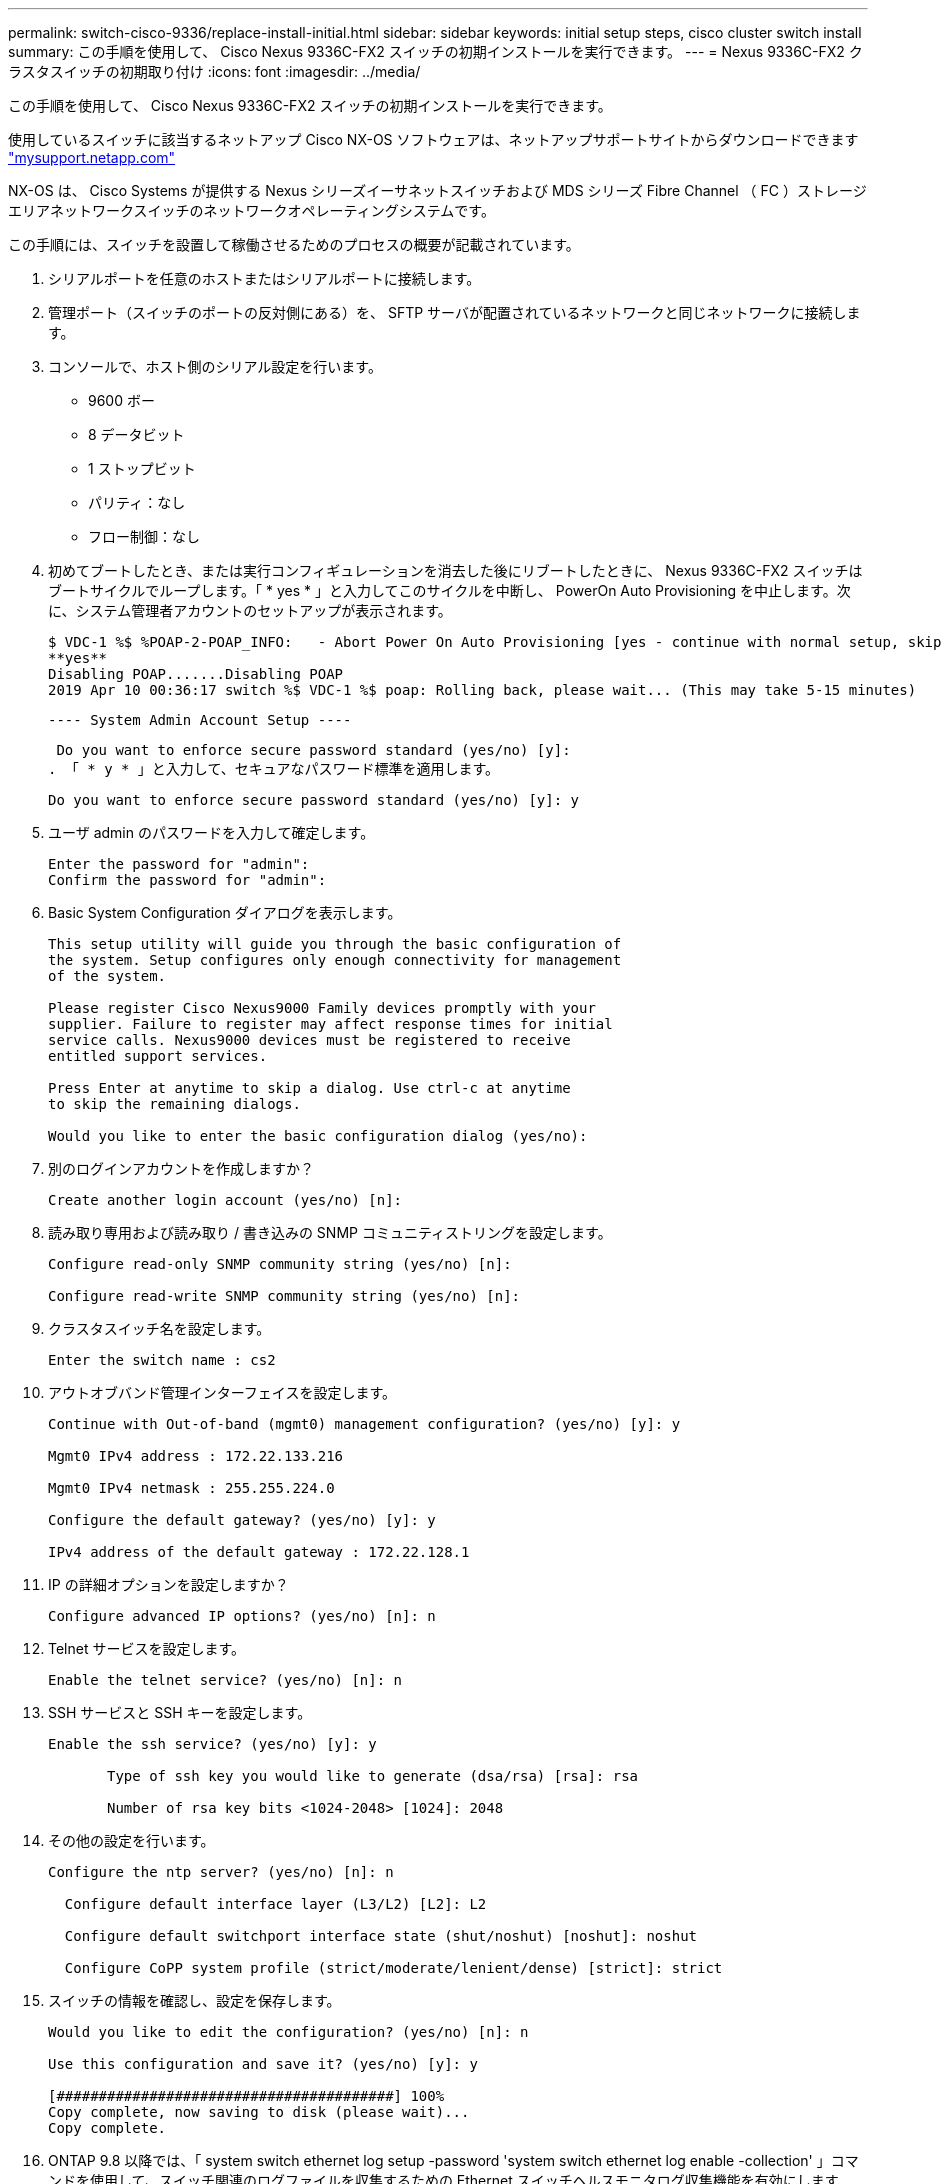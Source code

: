 ---
permalink: switch-cisco-9336/replace-install-initial.html 
sidebar: sidebar 
keywords: initial setup steps, cisco cluster switch install 
summary: この手順を使用して、 Cisco Nexus 9336C-FX2 スイッチの初期インストールを実行できます。 
---
= Nexus 9336C-FX2 クラスタスイッチの初期取り付け
:icons: font
:imagesdir: ../media/


[role="lead"]
この手順を使用して、 Cisco Nexus 9336C-FX2 スイッチの初期インストールを実行できます。

使用しているスイッチに該当するネットアップ Cisco NX-OS ソフトウェアは、ネットアップサポートサイトからダウンロードできます http://mysupport.netapp.com/["mysupport.netapp.com"^]

NX-OS は、 Cisco Systems が提供する Nexus シリーズイーサネットスイッチおよび MDS シリーズ Fibre Channel （ FC ）ストレージエリアネットワークスイッチのネットワークオペレーティングシステムです。

この手順には、スイッチを設置して稼働させるためのプロセスの概要が記載されています。

. シリアルポートを任意のホストまたはシリアルポートに接続します。
. 管理ポート（スイッチのポートの反対側にある）を、 SFTP サーバが配置されているネットワークと同じネットワークに接続します。
. コンソールで、ホスト側のシリアル設定を行います。
+
** 9600 ボー
** 8 データビット
** 1 ストップビット
** パリティ：なし
** フロー制御：なし


. 初めてブートしたとき、または実行コンフィギュレーションを消去した後にリブートしたときに、 Nexus 9336C-FX2 スイッチはブートサイクルでループします。「 * yes * 」と入力してこのサイクルを中断し、 PowerOn Auto Provisioning を中止します。次に、システム管理者アカウントのセットアップが表示されます。
+
....
$ VDC-1 %$ %POAP-2-POAP_INFO:   - Abort Power On Auto Provisioning [yes - continue with normal setup, skip - bypass password and basic configuration, no - continue with Power On Auto Provisioning] (yes/skip/no)[no]:
**yes**
Disabling POAP.......Disabling POAP
2019 Apr 10 00:36:17 switch %$ VDC-1 %$ poap: Rolling back, please wait... (This may take 5-15 minutes)
....
+
 ---- System Admin Account Setup ----
+
 Do you want to enforce secure password standard (yes/no) [y]:
. 「 * y * 」と入力して、セキュアなパスワード標準を適用します。
+
[listing]
----
Do you want to enforce secure password standard (yes/no) [y]: y
----
. ユーザ admin のパスワードを入力して確定します。
+
[listing]
----
Enter the password for "admin":
Confirm the password for "admin":
----
. Basic System Configuration ダイアログを表示します。
+
[listing]
----
This setup utility will guide you through the basic configuration of
the system. Setup configures only enough connectivity for management
of the system.

Please register Cisco Nexus9000 Family devices promptly with your
supplier. Failure to register may affect response times for initial
service calls. Nexus9000 devices must be registered to receive
entitled support services.

Press Enter at anytime to skip a dialog. Use ctrl-c at anytime
to skip the remaining dialogs.

Would you like to enter the basic configuration dialog (yes/no):
----
. 別のログインアカウントを作成しますか？
+
[listing]
----
Create another login account (yes/no) [n]:
----
. 読み取り専用および読み取り / 書き込みの SNMP コミュニティストリングを設定します。
+
[listing]
----
Configure read-only SNMP community string (yes/no) [n]:

Configure read-write SNMP community string (yes/no) [n]:
----
. クラスタスイッチ名を設定します。
+
[listing]
----
Enter the switch name : cs2
----
. アウトオブバンド管理インターフェイスを設定します。
+
[listing]
----

Continue with Out-of-band (mgmt0) management configuration? (yes/no) [y]: y

Mgmt0 IPv4 address : 172.22.133.216

Mgmt0 IPv4 netmask : 255.255.224.0

Configure the default gateway? (yes/no) [y]: y

IPv4 address of the default gateway : 172.22.128.1
----
. IP の詳細オプションを設定しますか？
+
[listing]
----
Configure advanced IP options? (yes/no) [n]: n
----
. Telnet サービスを設定します。
+
[listing]
----
Enable the telnet service? (yes/no) [n]: n
----
. SSH サービスと SSH キーを設定します。
+
[listing]
----
Enable the ssh service? (yes/no) [y]: y

       Type of ssh key you would like to generate (dsa/rsa) [rsa]: rsa

       Number of rsa key bits <1024-2048> [1024]: 2048
----
. その他の設定を行います。
+
[listing]
----
Configure the ntp server? (yes/no) [n]: n

  Configure default interface layer (L3/L2) [L2]: L2

  Configure default switchport interface state (shut/noshut) [noshut]: noshut

  Configure CoPP system profile (strict/moderate/lenient/dense) [strict]: strict
----
. スイッチの情報を確認し、設定を保存します。
+
[listing]
----
Would you like to edit the configuration? (yes/no) [n]: n

Use this configuration and save it? (yes/no) [y]: y

[########################################] 100%
Copy complete, now saving to disk (please wait)...
Copy complete.
----
. ONTAP 9.8 以降では、「 system switch ethernet log setup -password 'system switch ethernet log enable -collection' 」コマンドを使用して、スイッチ関連のログファイルを収集するための Ethernet スイッチヘルスモニタログ収集機能を有効にします
+
[listing]
----
cluster1::*> system switch ethernet log setup-password
Enter the switch name: <return>
The switch name entered is not recognized.
Choose from the following list:
cs1
cs2

cluster1::*> system switch ethernet log setup-password

Enter the switch name: cs1
RSA key fingerprint is e5:8b:c6:dc:e2:18:18:09:36:63:d9:63:dd:03:d9:cc
Do you want to continue? {y|n}::[n] y

Enter the password: <enter switch password>
Enter the password again: <enter switch password>

cluster1::*> system switch ethernet log setup-password

Enter the switch name: cs2
RSA key fingerprint is 57:49:86:a1:b9:80:6a:61:9a:86:8e:3c:e3:b7:1f:b1
Do you want to continue? {y|n}:: [n] y

Enter the password: <enter switch password>
Enter the password again: <enter switch password>

cluster1::*> system  switch ethernet log enable-collection

Do you want to enable cluster log collection for all nodes in the cluster?
{y|n}: [n] y

Enabling cluster switch log collection.

cluster1::*>
----
+

NOTE: これらのコマンドのいずれかでエラーが返される場合は、ネットアップサポートにお問い合わせください。

. ONTAP リリース 9.5P16 、 9.6P12 、および 9.7P10 以降のパッチリリースでは、次のコマンドを使用して、スイッチ関連のログファイルを収集するためのイーサネットスイッチヘルスモニタログ収集機能を有効にします。「 system cluster-switch log setup -password 'System cluster-switch log enable-collection' 」
+
[listing]
----
cluster1::*> system cluster-switch log setup-password
Enter the switch name: <return>
The switch name entered is not recognized.
Choose from the following list:
cs1
cs2

cluster1::*> system cluster-switch log setup-password

Enter the switch name: cs1
RSA key fingerprint is e5:8b:c6:dc:e2:18:18:09:36:63:d9:63:dd:03:d9:cc
Do you want to continue? {y|n}::[n] y

Enter the password: <enter switch password>
Enter the password again: <enter switch password>

cluster1::*> system cluster-switch log setup-password

Enter the switch name: cs2
RSA key fingerprint is 57:49:86:a1:b9:80:6a:61:9a:86:8e:3c:e3:b7:1f:b1
Do you want to continue? {y|n}:: [n] y

Enter the password: <enter switch password>
Enter the password again: <enter switch password>

cluster1::*> system cluster-switch log enable-collection

Do you want to enable cluster log collection for all nodes in the cluster?
{y|n}: [n] y

Enabling cluster switch log collection.

cluster1::*>
----
+

NOTE: これらのコマンドのいずれかでエラーが返される場合は、ネットアップサポートにお問い合わせください。


